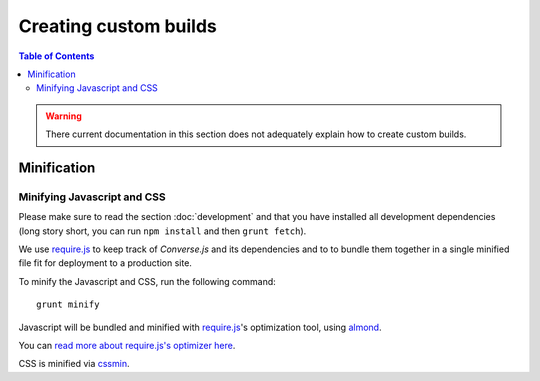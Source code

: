 ======================
Creating custom builds
======================

.. contents:: Table of Contents
   :depth: 3
   :local:


.. warning:: There current documentation in this section does not adequately
    explain how to create custom builds.

.. _`minification`:

Minification
============

Minifying Javascript and CSS
----------------------------

Please make sure to read the section :doc:`development` and that you have installed
all development dependencies (long story short, you can run ``npm install``
and then ``grunt fetch``).

We  use `require.js <http://requirejs.org>`_ to keep track of *Converse.js* and its dependencies and to
to bundle them together in a single minified file fit for deployment to a
production site.

To minify the Javascript and CSS, run the following command:

::

    grunt minify

Javascript will be bundled and minified with `require.js`_'s optimization tool,
using `almond <https://github.com/jrburke/almond>`_.

You can `read more about require.js's optimizer here <http://requirejs.org/docs/optimization.html>`_.

CSS is minified via `cssmin <https://github.com/gruntjs/grunt-contrib-cssmin>`_.
